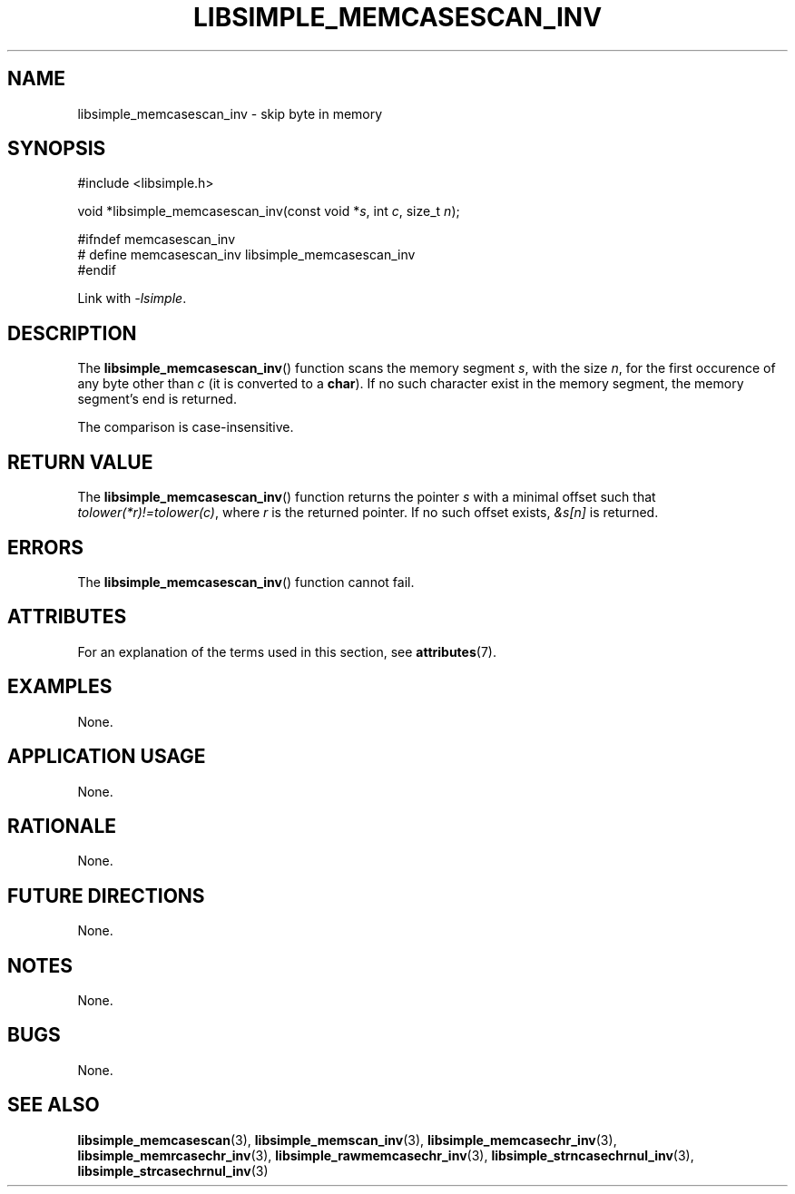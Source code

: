 .TH LIBSIMPLE_MEMCASESCAN_INV 3 libsimple
.SH NAME
libsimple_memcasescan_inv \- skip byte in memory

.SH SYNOPSIS
.nf
#include <libsimple.h>

void *libsimple_memcasescan_inv(const void *\fIs\fP, int \fIc\fP, size_t \fIn\fP);

#ifndef memcasescan_inv
# define memcasescan_inv libsimple_memcasescan_inv
#endif
.fi
.PP
Link with
.IR \-lsimple .

.SH DESCRIPTION
The
.BR libsimple_memcasescan_inv ()
function scans the memory segment
.IR s ,
with the size
.IR n ,
for the first occurence of any byte
other than
.I c
(it is converted to a
.BR char ).
If no such character exist in the memory
segment, the memory segment's end is returned.
.PP
The comparison is case-insensitive.

.SH RETURN VALUE
The
.BR libsimple_memcasescan_inv ()
function returns the pointer
.I s
with a minimal offset such that
.IR tolower(*r)!=tolower(c) ,
where
.I r
is the returned pointer.
If no such offset exists,
.I &s[n]
is returned.

.SH ERRORS
The
.BR libsimple_memcasescan_inv ()
function cannot fail.

.SH ATTRIBUTES
For an explanation of the terms used in this section, see
.BR attributes (7).
.TS
allbox;
lb lb lb
l l l.
Interface	Attribute	Value
T{
.BR libsimple_memcasescan_inv ()
T}	Thread safety	MT-Safe
T{
.BR libsimple_memcasescan_inv ()
T}	Async-signal safety	AS-Safe
T{
.BR libsimple_memcasescan_inv ()
T}	Async-cancel safety	AC-Safe
.TE

.SH EXAMPLES
None.

.SH APPLICATION USAGE
None.

.SH RATIONALE
None.

.SH FUTURE DIRECTIONS
None.

.SH NOTES
None.

.SH BUGS
None.

.SH SEE ALSO
.BR libsimple_memcasescan (3),
.BR libsimple_memscan_inv (3),
.BR libsimple_memcasechr_inv (3),
.BR libsimple_memrcasechr_inv (3),
.BR libsimple_rawmemcasechr_inv (3),
.BR libsimple_strncasechrnul_inv (3),
.BR libsimple_strcasechrnul_inv (3)
